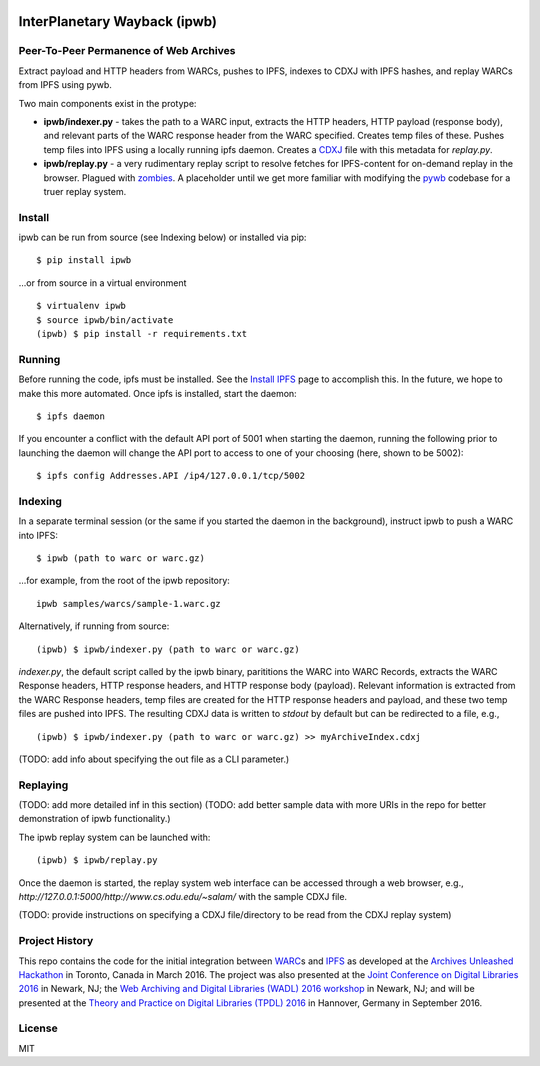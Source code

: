 .. image:: https://raw.githubusercontent.com/oduwsdl/ipwb/master/docs/logo.png
    :target: https://pypi.python.org/pypi/ipwb

InterPlanetary Wayback (ipwb)
=============================
Peer-To-Peer Permanence of Web Archives
---------------------------------------

Extract payload and HTTP headers from WARCs, pushes to IPFS, indexes to CDXJ with IPFS hashes, and replay WARCs from IPFS using pywb.

Two main components exist in the protype:

- **ipwb/indexer.py** - takes the path to a WARC input, extracts the HTTP headers, HTTP payload (response body), and relevant parts of the WARC response header from the WARC specified. Creates temp files of these. Pushes temp files into IPFS using a locally running ipfs daemon. Creates a `CDXJ <https://github.com/oduwsdl/ORS/wiki/CDXJ>`_ file with this metadata for `replay.py`.
- **ipwb/replay.py** - a very rudimentary replay script to resolve fetches for IPFS-content for on-demand replay in the browser. Plagued with `zombies <http://ws-dl.blogspot.com/2012/10/2012-10-10-zombies-in-archives.html>`_. A placeholder until we get more familiar with modifying the `pywb <https://github.com/ikreymer/pywb>`_ codebase for a truer replay system.

Install
-------
ipwb can be run from source (see Indexing below) or installed via pip:

::

      $ pip install ipwb
       
...or from source in a virtual environment

::

      $ virtualenv ipwb
      $ source ipwb/bin/activate
      (ipwb) $ pip install -r requirements.txt

Running
-------
Before running the code, ipfs must be installed. See the `Install IPFS <https://ipfs.io/docs/install/>`_ page to accomplish this. In the future, we hope to make this more automated. Once ipfs is installed, start the daemon:

::

      $ ipfs daemon


If you encounter a conflict with the default API port of 5001 when starting the daemon, running the following prior to launching the daemon will change the API port to access to one of your choosing (here, shown to be 5002):

::

      $ ipfs config Addresses.API /ip4/127.0.0.1/tcp/5002

Indexing
--------
In a separate terminal session (or the same if you started the daemon in the background), instruct ipwb to push a WARC into IPFS:

::

      $ ipwb (path to warc or warc.gz)


...for example, from the root of the ipwb repository:

::

      ipwb samples/warcs/sample-1.warc.gz

Alternatively, if running from source:

::

      (ipwb) $ ipwb/indexer.py (path to warc or warc.gz)


`indexer.py`, the default script called by the ipwb binary, parititions the WARC into WARC Records, extracts the WARC Response headers, HTTP response headers, and HTTP response body (payload). Relevant information is extracted from the WARC Response headers, temp files are created for the HTTP response headers and payload, and these two temp files are pushed into IPFS. The resulting CDXJ data is written to `stdout` by default but can be redirected to a file, e.g., 

::

      (ipwb) $ ipwb/indexer.py (path to warc or warc.gz) >> myArchiveIndex.cdxj

(TODO: add info about specifying the out file as a CLI parameter.)

Replaying
---------

(TODO: add more detailed inf in this section)
(TODO: add better sample data with more URIs in the repo for better demonstration of ipwb functionality.)

The ipwb replay system can be launched with:

::

      (ipwb) $ ipwb/replay.py
	  
Once the daemon is started, the replay system web interface can be accessed through a web browser, e.g., `http://127.0.0.1:5000/http://www.cs.odu.edu/~salam/` with the sample CDXJ file.

(TODO: provide instructions on specifying a CDXJ file/directory to be read from the CDXJ replay system)

Project History
---------------
This repo contains the code for the initial integration between `WARC <http://www.iso.org/iso/catalogue_detail.htm?csnumber=44717>`_\ s and `IPFS <https://github.com/ipfs/ipfs>`_ as developed at the `Archives Unleashed Hackathon <http://archivesunleashed.ca>`_ in Toronto, Canada in March 2016. The project was also presented at the `Joint Conference on Digital Libraries 2016 <http://www.jcdl2016.org/>`_ in Newark, NJ; the `Web Archiving and Digital Libraries (WADL) 2016 workshop <http://fox.cs.vt.edu/wadl2016.html>`_ in Newark, NJ; and will be presented at the `Theory and Practice on Digital Libraries (TPDL) 2016 <http://www.tpdl2016.org/>`_ in Hannover, Germany in September 2016.

License
---------
MIT
